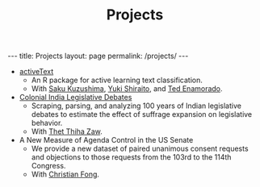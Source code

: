 #+TITLE: Projects
#+OPTIONS: toc:nil

#+begin_export html
---
title: Projects
layout: page
permalink: /projects/
---
#+end_export

- [[file:active.pdf][activeText]]
  + An R package for active learning text classification.
  + With [[https://ksaki.github.io][Saku Kuzushima]], [[https://shiraito.github.io][Yuki Shiraito]], and [[https://www.tedenamorado.com][Ted Enamorado]].
- [[file:Does_Franchise_Expansion_Affect_Legislative_Activity_-2.pdf][Colonial India Legislative Debates]]
  + Scraping, parsing, and analyzing 100 years of Indian legislative debates to estimate the effect of suffrage expansion on legislative behavior.
  + With [[https://sites.lsa.umich.edu/htzaw/][Thet Thiha Zaw]].
- A New Measure of Agenda Control in the US Senate
  + We provide a new dataset of paired unanimous consent requests and objections
    to those requests from the 103rd to the 114th Congress.
  + With [[https://sites.lsa.umich.edu/cjfong/][Christian Fong]].
